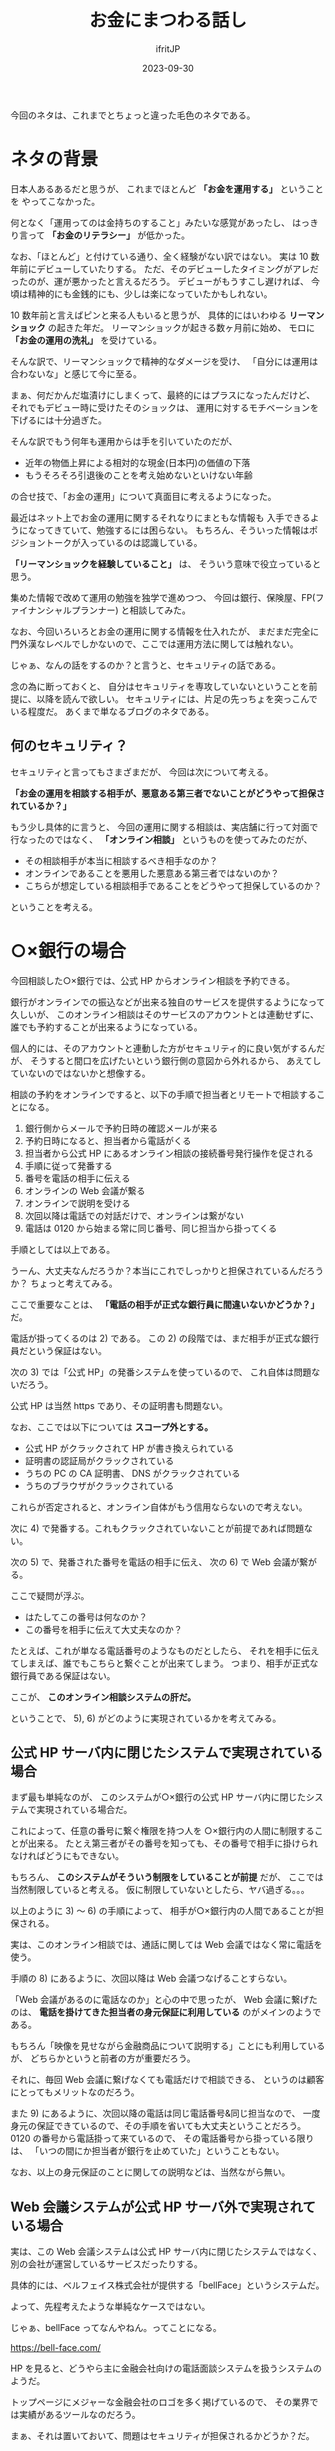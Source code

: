 #+TITLE: お金にまつわる話し
#+DATE: 2023-09-30
# -*- coding:utf-8 -*-
#+LAYOUT: post
#+TAGS: セキュリテシ
#+AUTHOR: ifritJP
#+OPTIONS: ^:{}
#+STARTUP: nofold

今回のネタは、これまでとちょっと違った毛色のネタである。

* ネタの背景

日本人あるあるだと思うが、
これまでほとんど *「お金を運用する」* ということを
やってこなかった。

何となく「運用ってのは金持ちのすること」みたいな感覚があったし、
はっきり言って *「お金のリテラシー」* が低かった。

なお、「ほとんど」と付けている通り、全く経験がない訳ではない。
実は 10 数年前にデビューしていたりする。
ただ、そのデビューしたタイミングがアレだったのが、運が悪かったと言えるだろう。
デビューがもうすこし遅ければ、
今頃は精神的にも金銭的にも、少しは楽になっていたかもしれない。

10 数年前と言えばピンと来る人もいると思うが、
具体的にはいわゆる *リーマンショック* の起きた年だ。
リーマンショックが起きる数ヶ月前に始め、
モロに *「お金の運用の洗礼」* を受けている。

そんな訳で、リーマンショックで精神的なダメージを受け、
「自分には運用は合わないな」と感じて今に至る。

まぁ、何だかんだ塩漬けにしまくって、最終的にはプラスになったんだけど、
それでもデビュー時に受けたそのショックは、
運用に対するモチベーションを下げるには十分過ぎた。


そんな訳でもう何年も運用からは手を引いていたのだが、

- 近年の物価上昇による相対的な現金(日本円)の価値の下落
- もうそろそろ引退後のことを考え始めないといけない年齢

の合せ技で、「お金の運用」について真面目に考えるようになった。

最近はネット上でお金の運用に関するそれなりにまともな情報も
入手できるようになってきていて、勉強するには困らない。
もちろん、そういった情報はポジショントークが入っているのは認識している。

*「リーマンショックを経験していること」* は、
そういう意味で役立っていると思う。


集めた情報で改めて運用の勉強を独学で進めつつ、
今回は銀行、保険屋、FP(ファイナンシャルプランナー) と相談してみた。

なお、今回いろいろとお金の運用に関する情報を仕入れたが、
まだまだ完全に門外漢なレベルでしかないので、ここでは運用方法に関しては触れない。

じゃぁ、なんの話をするのか？と言うと、セキュリティの話である。

念の為に断っておくと、
自分はセキュリティを専攻していないということを前提に、以降を読んで欲しい。
セキュリティには、片足の先っちょを突っこんでいる程度だ。
あくまで単なるブログのネタである。


** 何のセキュリティ？

セキュリティと言ってもさまざまだが、
今回は次について考える。

*「お金の運用を相談する相手が、悪意ある第三者でないことがどうやって担保されているか？」*


もう少し具体的に言うと、
今回の運用に関する相談は、実店舗に行って対面で行なったのではなく、
*「オンライン相談」* というものを使ってみたのだが、

- その相談相手が本当に相談するべき相手なのか？
- オンラインであることを悪用した悪意ある第三者ではないのか？
- こちらが想定している相談相手であることをどうやって担保しているのか？

ということを考える。

* ○×銀行の場合

今回相談した○×銀行では、公式 HP からオンライン相談を予約できる。


銀行がオンラインでの振込などが出来る独自のサービスを提供するようになって久しいが、
このオンライン相談はそのサービスのアカウントとは連動せずに、
誰でも予約することが出来るようになっている。

個人的には、そのアカウントと連動した方がセキュリティ的に良い気がするんだが、
そうすると間口を広げたいという銀行側の意図から外れるから、
あえてしていないのではないかと想像する。

相談の予約をオンラインですると、以下の手順で担当者とリモートで相談することになる。

1) 銀行側からメールで予約日時の確認メールが来る
2) 予約日時になると、担当者から電話がくる
3) 担当者から公式 HP にあるオンライン相談の接続番号発行操作を促される
4) 手順に従って発番する
5) 番号を電話の相手に伝える
6) オンラインの Web 会議が繋る
7) オンラインで説明を受ける
8) 次回以降は電話での対話だけで、オンラインは繋がない
9) 電話は 0120 から始まる常に同じ番号、同じ担当から掛ってくる

手順としては以上である。

うーん、大丈夫なんだろうか？本当にこれでしっかりと担保されているんだろうか？
ちょっと考えてみる。

ここで重要なことは、 *「電話の相手が正式な銀行員に間違いないかどうか？」* だ。

電話が掛ってくるのは 2) である。
この 2) の段階では、まだ相手が正式な銀行員だという保証はない。

次の 3) では「公式 HP」の発番システムを使っているので、
これ自体は問題ないだろう。

公式 HP は当然 https であり、その証明書も問題ない。

なお、ここでは以下については *スコープ外とする。*

- 公式 HP がクラックされて HP が書き換えられている
- 証明書の認証局がクラックされている
- うちの PC の CA 証明書、 DNS がクラックされている
- うちのブラウザがクラックされている

これらが否定されると、オンライン自体がもう信用ならないので考えない。

次に 4) で発番する。これもクラックされていないことが前提であれば問題ない。

次の 5) で、発番された番号を電話の相手に伝え、
次の 6) で Web 会議が繋がる。

ここで疑問が浮ぶ。
- はたしてこの番号は何なのか？
- この番号を相手に伝えて大丈夫なのか？

たとえば、これが単なる電話番号のようなものだとしたら、
それを相手に伝えてしまえば、誰でもこちらと繋ぐことが出来てしまう。
つまり、相手が正式な銀行員である保証はない。

ここが、 *このオンライン相談システムの肝だ。*

ということで、 5), 6) がどのように実現されているかを考えてみる。

** 公式 HP サーバ内に閉じたシステムで実現されている場合

まず最も単純なのが、
このシステムが○×銀行の公式 HP サーバ内に閉じたシステムで実現されている場合だ。

これによって、任意の番号に繋ぐ権限を持つ人を
○×銀行内の人間に制限することが出来る。
たとえ第三者がその番号を知っても、その番号で相手に掛けられなければどうにもできない。


もちろん、 *このシステムがそういう制限をしていることが前提* だが、
ここでは当然制限していると考える。
仮に制限していないとしたら、ヤバ過ぎる。。。

以上のように 3) 〜 6) の手順によって、
相手が○×銀行内の人間であることが担保される。

実は、このオンライン相談では、通話に関しては Web 会議ではなく常に電話を使う。

手順の 8) にあるように、次回以降は Web 会議つなげることすらない。

「Web 会議があるのに電話なのか」と心の中で思ったが、
Web 会議に繋げたのは、
 *電話を掛けてきた担当者の身元保証に利用している* のがメインのようである。

もちろん「映像を見せながら金融商品について説明する」ことにも利用しているが、
どちらかというと前者の方が重要だろう。

それに、毎回 Web 会議に繋げなくても電話だけで相談できる、
というのは顧客にとってもメリットなのだろう。

また 9) にあるように、次回以降の電話は同じ電話番号&同じ担当なので、
一度身元の保証できているので、その手順を省いても大丈夫ということだろう。
0120 の番号から電話掛って来ているので、
その電話番号から掛っている限りは、
「いつの間にか担当者が銀行を止めていた」ということもない。


なお、以上の身元保証のことに関しての説明などは、当然ながら無い。


** Web 会議システムが公式 HP サーバ外で実現されている場合

実は、この Web 会議システムは公式 HP サーバ内に閉じたシステムではなく、
別の会社が運営しているサービスだったりする。

具体的には、ベルフェイス株式会社が提供する「bellFace」というシステムだ。

よって、先程考えたような単純なケースではない。

じゃぁ、bellFace ってなんやねん。ってことになる。

<https://bell-face.com/>

HP を見ると、どうやら主に金融会社向けの電話面談システムを扱うシステムのようだ。

トップページにメジャーな金融会社のロゴを多く掲げているので、
その業界では実績があるツールなのだろう。

まぁ、それは置いておいて、問題はセキュリティが担保されるかどうか？だ。

全般的なセキュリティに関しては、次の URL で確認できる。

<https://corp.bell-face.com/security/>

こういうサービスをやっているので、
セキュリティに関する情報を公開するのは当然なのだろう。

このページに *「接続元 IP アドレス制限」* がある。

説明は、以下の通り。

「bellFaceへ接続するIPアドレスを制限できます。また、制限はご契約単位で設定できます。」

言っていることは、極普通だ。

ただ、具体的に何をどう制限するかは良く分からない。

常識的に考えれば *任意の番号に掛けられる端末のIPアドレスを限定する* 、
いうことだろう。

さらに、それだけではなく、
*ある金融機関向けに発番された番号に対し、別の金融機関から接続する* 、
なんてことも出来ないように制限されているはずだ。

ここで、もう少し具体的に実現方法を想像してみる。

○×銀行の発番システムへのアクセスは、以下のリンクにアクセスすることになる。

: https://user.bell-face.com/client/container/common?&pl=https%3A//user.bell-face.com/client/slide_entry/common&w=AAAA&h=BBB&logo_site_key=aaaaaaaaaa

上記にアクセスすると、Web 会議接続用の発番が出来る。

そして、その番号を相手に伝えると、
このページを介して相手との Web 会議がつながる。

なお、 ベルフェイス株式会社の bellFace のサービス案内 HP からも、
この発番システムへアクセスできる。

その時の URL は以下だ。

: https://user.bell-face.com/client/container/common?&pl=https%3A//user.bell-face.com/client/slide_entry/common&w=BBBB&h=CCCCC

この 2 つの URL を見ると分かる通り、以下のクエリーが異なるだけだ。

- w
- h
- logo_site_key

このクエリーによって、契約を切り替えているということなんだろう。

セキィリティにはあまり関係ないが、
このシステムで発番すると金融機関のロゴが表示される。
=logo_site_key= パラメータはその名前から想像するに、
表示する金融機関のロゴを指定する ID だと思われる。


** ○×銀行のまとめ

いくつか運用面で条件はあるが、
それらはセキュリティを考える上で実施しないとヤバいレベルの内容なので
実施しているだろう、ということで、
*「セキュリティは担保されている」* という判断である。


なお、 「どうして Web 会議を使わずに電話を使うのか？」に対し、
電話だけで相談できる方が顧客のメリットになる、という話をしたが、
○×銀行側の bell-face への課金を減らす意味もあるのかなぁ？と思ったりもする。

ただし、bell-face の料金設定が分からないので、あくまで想像でしかない。


* △○保険の場合

次に△○保険の場合だが、これは銀行のケースと比べて単純だ。


具体的な手順は以下。

1) 保険屋からメールで web 会議システムへの URL が通知される
2) URL にアクセスして web 会議システムに接続する
3) この web 会議システム内で担当者と話す

ここで Web 会議システムの URL は、保険屋の独自ドメインである。

この会議システムの URL へのアクセスを次のように制限することで、
セキュリティが担保できる。

- アクセスできる IP アドレスを保険屋が管理する IP アドレスに限定する
- ただし、保険屋が管理する IP アドレス以外からもアクセス可能にする。
- 保険屋が管理する IP アドレス以外からアクセスされた場合は、
  先着 1 アクセスに限定し、識別するためにトークンを発行する。
- 以降のアクセスで、このトークンが付加されていないアクセスは拒否する

なお△○保険の場合は、○×銀行とは異なり常にこの Web 会議に繋げて相談をする。


* FP の場合

FP はオンラインではなく、家の近くでの対面だった。

名刺をもらったが、その名刺が本人のものかどうか？を確認する手段がない。

対面なら大丈夫か？という気がしなくもないが、
全くの別人が成りすましている可能性もある。


ある意味、セキュリティ上一番問題があるかもしれない。。。

* まとめ

実は face to face が一番危険かもしれない、という結果になった。
そう考えるのはオレだけだろうか？

なお、個人的には金融機関の Web サービスは、
自ドメインだけで実現する方が良いと考えている。
他ドメインがあればあるだけ、リスクが大きくなる。

OSS を使うな、と言っているのではない。
OSS を自ドメインでホストすれば良いだけだ。


なにはともわれ、 *運用がうまくいくと良いなぁ。* (これが言いたいだけ)
